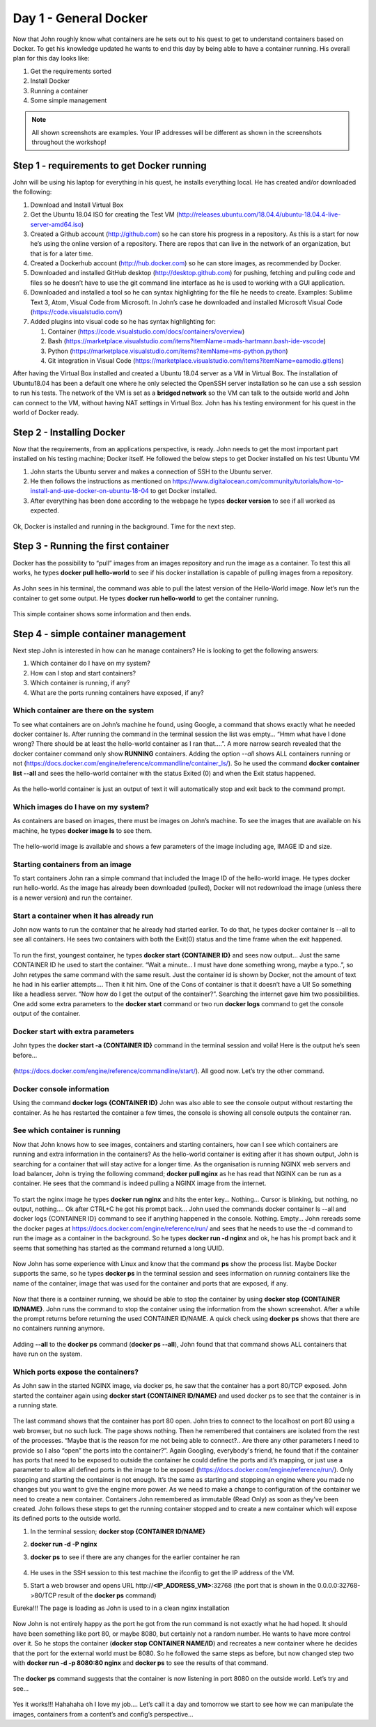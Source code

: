 .. _day1:
.. title:: Introduction to Docker

Day 1 - General Docker
================================================

Now that John roughly know what containers are he sets out to his quest to get to understand containers based on Docker. To get his knowledge updated he wants to end this day by being able to have a container running.
His overall plan for this day looks like:

#. Get the requirements sorted
#. Install Docker
#. Running a container
#. Some simple management

.. note::
	All shown screenshots are examples. Your IP addresses will be different as shown in the screenshots throughout the workshop!

Step 1 - requirements to get Docker running
+++++++++++++++++++++++++++++++++++++++++++
John will be using his laptop for everything in his quest, he installs everything local. He has created and/or downloaded the following:

#. Download and Install Virtual Box
#. Get the Ubuntu 18.04 ISO for creating the Test VM (http://releases.ubuntu.com/18.04.4/ubuntu-18.04.4-live-server-amd64.iso)
#. Created a Github account (http://github.com) so he can store his progress in a repository. As this is a start for now he’s using the online version of a repository. There are repos that can live in the network of an organization, but that is for a later time.
#. Created a Dockerhub account (http://hub.docker.com) so he can store images, as recommended by Docker.
#. Downloaded and installed GitHub desktop (http://desktop.github.com) for pushing, fetching and pulling code and files so he doesn’t have to use the git command line interface as he is used to working with a GUI application.
#. Downloaded and installed a tool so he can syntax highlighting for the file he needs to create. Examples: Sublime Text 3, Atom, Visual Code from Microsoft. In John’s case he downloaded and installed Microsoft Visual Code (https://code.visualstudio.com/)
#. Added plugins into visual code so he has syntax highlighting for:

   #. Container (https://code.visualstudio.com/docs/containers/overview)
   #. Bash (https://marketplace.visualstudio.com/items?itemName=mads-hartmann.bash-ide-vscode)
   #. Python (https://marketplace.visualstudio.com/items?itemName=ms-python.python)
   #. Git integration in Visual Code (https://marketplace.visualstudio.com/items?itemName=eamodio.gitlens)

After having the Virtual Box installed and created a Ubuntu 18.04 server as a VM in Virtual Box. The installation of Ubuntu18.04 has been a default one where he only selected the OpenSSH server installation so he can use a ssh session to run his tests. The network of the VM is set as a **bridged network** so the VM can talk to the outside world and John can connect to the VM, without having NAT settings in Virtual Box. John has his testing environment for his quest in the world of Docker ready.

Step 2 - Installing Docker
++++++++++++++++++++++++++

Now that the requirements, from an applications perspective, is ready. John needs to get the most important part installed on his testing machine; Docker itself. He followed the below steps to get Docker installed on his test Ubuntu VM

#. John starts the Ubuntu server and makes a connection of SSH to the Ubuntu server.
#. He then follows the instructions as mentioned on https://www.digitalocean.com/community/tutorials/how-to-install-and-use-docker-on-ubuntu-18-04 to get Docker installed.
#. After everything has been done according to the webpage he types **docker version** to see if all worked as expected.

.. figure:: images/1.png

Ok, Docker is installed and running in the background. Time for the next step.

Step 3 - Running the first container
++++++++++++++++++++++++++++++++++++

Docker has the possibility to “pull” images from an images repository and run the image as a container. To test this all works, he types **docker pull hello-world** to see if his docker installation is capable of pulling images from a repository. 

.. figure:: images/2.png

As John sees in his terminal, the command was able to pull the latest version of the Hello-World image. Now let’s run the container to get some output. He types **docker run hello-world** to get the container running.

.. figure:: images/3.png

This simple container shows some information and then ends.

Step 4 - simple container management
++++++++++++++++++++++++++++++++++++

Next step John is interested in how can he manage containers? He is looking to get the following answers:

#. Which container do I have on my system?
#. How can I stop and start containers?
#. Which container is running, if any?
#. What are the ports running containers have exposed, if any?

Which container are there on the system
.......................................

To see what containers are on John’s machine he found, using Google, a command that shows exactly what he needed docker container ls. After running the command in the terminal session the list was empty… “Hmm what have I done wrong? There should be at least the hello-world container as I ran that….”. A more narrow search revealed that the docker container command only show **RUNNING** containers. Adding the option *--all* shows ALL containers running or not (https://docs.docker.com/engine/reference/commandline/container_ls/). So he used the command **docker container list --all** and sees the hello-world container with the status Exited (0) and when the Exit status happened.

.. figure:: images/4.png

As the hello-world container is just an output of text it will automatically stop and exit back to the command prompt.

Which images do I have on my system?
....................................

As containers are based on images, there must be images on John’s machine. To see the images that are available on his machine, he types **docker image ls** to see them.

.. figure:: images/5.png

The hello-world image is available and shows a few parameters of the image including age, IMAGE ID and size.

Starting containers from an image
.................................

To start containers John ran a simple command that included the Image ID of the hello-world image. He types docker run hello-world. As the image has already been downloaded (pulled), Docker will not redownload the image (unless there is a newer version) and run the container.

Start a container when it has already run
.........................................

John now wants to run the container that he already had started earlier. To do that, he types docker container ls --all to see all containers. He sees two containers with both the Exit(0) status and the time frame when the exit happened.

.. figure:: images/6.png

To run the first, youngest container, he types **docker start {CONTAINER ID}** and sees now output… Just the same CONTAINER ID he used to start the container. “Wait a minute… I must have done something wrong, maybe a typo..”, so John retypes the same command with the same result. Just the container id is shown by Docker, not the amount of text he had in his earlier attempts.… Then it hit him. One of the Cons of container is that it doesn’t have a UI! So something like a headless server. “Now how do I get the output of the container?”. Searching the internet gave him two possibilities. One add some extra parameters to the **docker start** command or two run **docker logs** command to get the console output of the container.

Docker start with extra parameters
..................................

John types the **docker start -a {CONTAINER ID}** command in the terminal session and voila! Here is the output he’s seen before…

.. figure:: images/7.png

(https://docs.docker.com/engine/reference/commandline/start/).  All good now. Let’s try the other command.

Docker console information
..........................

Using the command **docker logs {CONTAINER ID}** John was also able to see the console output without restarting the container. As he has restarted the container a few times, the console is showing all console outputs the container ran.

.. figure:: images/8.png

See which container is running
..............................

Now that John knows how to see images, containers and starting containers, how can I see which containers are running and extra information in the containers?
As the hello-world container is exiting after it has shown output, John is searching for a container that will stay active for a longer time. As the organisation is running NGINX web servers and load balancer, John is trying the following command; **docker pull nginx** as he has read that NGINX can be run as a container. He sees that the command is indeed pulling a NGINX image from the internet.

.. figure:: images/9.png

To start the nginx image he types **docker run nginx** and hits the enter key… Nothing… Cursor is blinking, but nothing, no output, nothing…. Ok after CTRL+C he got his prompt back… John used the commands docker container ls --all and docker logs {CONTAINER ID} command to see if anything happened in the console. Nothing. Empty… John rereads some the docker pages at https://docs.docker.com/engine/reference/run/ and sees that he needs to use the -d command to run the image as a container in the background. So he types **docker run -d nginx** and ok, he has his prompt back and it seems that something has started as the command returned a long UUID.

.. figure:: images/10.png

Now John has some experience with Linux and know that the command **ps** show the process list. Maybe Docker supports the same, so he types **docker ps** in the terminal session and sees information on *running* containers like the name of the container, image that was used for the container and ports that are exposed, if any.

.. figure:: images/11.png

Now that there is a container running, we should be able to stop the container by using **docker stop {CONTAINER ID/NAME}**. John runs the command to stop the container using the information from the shown screenshot. After a while the prompt returns before returning the used CONTAINER ID/NAME. A quick check using **docker ps** shows that there are no containers running anymore.

.. figure:: images/12.png

Adding **--all** to the **docker ps** command (**docker ps --all**), John found that that command shows ALL containers that have run on the system. 

.. figure:: images/13.png

Which ports expose the containers?
..................................

As John saw in the started NGINX image, via docker ps, he saw that the container has a port 80/TCP exposed. John started the container again using **docker start {CONTAINER ID/NAME}** and used docker ps to see that the container is in a running state.

.. figure:: images/14.png

The last command shows that the container has port 80 open. John tries to connect to the localhost on port 80 using a web browser, but no such luck. The page shows nothing. Then he remembered that containers are isolated from the rest of the processes. “Maybe that is the reason for me not being able to connect?.. Are there any other parameters I need to provide so I also “open” the ports into the container?”. Again Googling, everybody's friend, he found that if the container has ports that need to be exposed to outside the container he could define the ports and it’s mapping, or just use a parameter to allow all defined ports in the image to be exposed (https://docs.docker.com/engine/reference/run/). 
Only stopping and starting the container is not enough. It’s the same as starting and stopping an engine where you made no changes but you want to give the engine more power. As we need to make a change to configuration of the container we need to create a new container. Containers John remembered as immutable (Read Only) as soon as they’ve been created. John follows these steps to get the running container stopped and to create a new container which will expose its defined ports to the outside world.

#. In the terminal session; **docker stop {CONTAINER ID/NAME}**
#. **docker run -d -P nginx**
#. **docker ps** to see if there are any changes for the earlier container he ran

   .. figure:: images/15.png

#. He uses in the SSH session to this test machine the ifconfig to get the IP address of the VM.
#. Start a web browser and opens URL \http://**<IP_ADDRESS_VM>**:32768 (the port that is shown in the 0.0.0.0:32768->80/TCP result of the **docker ps** command)

Eureka!!! The page is loading as John is used to in a clean nginx installation

.. figure:: images/16.png

Now John is not entirely happy as the port he got from the run command is not exactly what he had hoped. It should have been something like port 80, or maybe 8080, but certainly not a random number. He wants to have more control over it. So he stops the container (**docker stop CONTAINER NAME/ID**) and recreates a new container where he decides that the port for the external world must be 8080. So he followed the same steps as before, but now changed step two with **docker run -d -p 8080:80 nginx** and **docker ps** to see the results of that command.

.. figure:: images/17.png

The **docker ps** command suggests that the container is now listening in port 8080 on the outside world. Let’s try and see…

.. figure:: images/18.png

Yes it works!!! Hahahaha oh I love my job…. Let’s call it a day and tomorrow we start to see how we can manipulate the images, containers from a content’s and config’s perspective...
